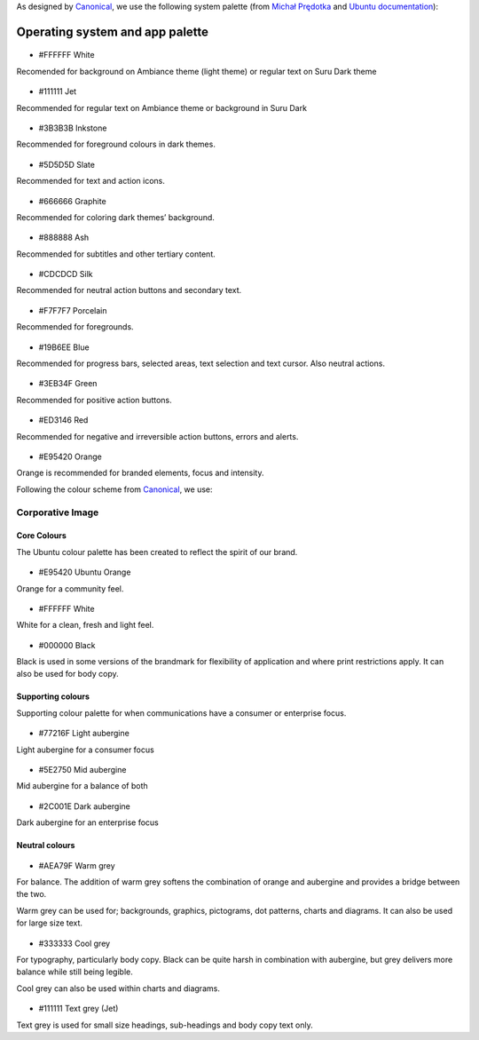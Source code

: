 As designed by `Canonical <https://www.canonical.com/>`__, we use the following system palette (from `Michał Prędotka <http://colors.mivoligo.com/>`__ and `Ubuntu documentation <https://docs.ubuntu.com/phone/en/apps/api-qml-development/Ubuntu.Components.UbuntuColors>`__):

Operating system and app palette
================================

.. figure:: /_static/images/humanguide/color-white.svg

-  #FFFFFF White

Recomended for background on Ambiance theme
(light theme) or regular text on Suru Dark
theme

.. figure:: /_static/images/humanguide/color-TextGrey.svg

-  #111111 Jet

Recommended for regular text on Ambiance theme or background in Suru Dark

.. figure:: /_static/images/humanguide/UT-color-inkstone.svg

-  #3B3B3B Inkstone

Recommended for foreground colours in dark themes.

.. figure:: /_static/images/humanguide/UT-color-Slate.svg

-  #5D5D5D Slate

Recommended for text and action icons.

.. figure:: /_static/images/humanguide/UT-color-Graphite.svg

-  #666666 Graphite

Recommended for coloring dark themes’ background.

.. figure:: /_static/images/humanguide/UT-color-Ash.svg

-  #888888 Ash

Recommended for subtitles and other tertiary content.

.. figure:: /_static/images/humanguide/UT-color-Silk.svg

-  #CDCDCD Silk

Recommended for neutral action buttons and secondary text.

.. figure:: /_static/images/humanguide/UT-color-Porcelain.svg

-  #F7F7F7 Porcelain

Recommended for foregrounds.

.. figure:: /_static/images/humanguide/UT-color-Blue.svg

-  #19B6EE Blue

Recommended for progress bars, selected areas, text selection and text
cursor. Also neutral actions.

.. figure:: /_static/images/humanguide/UT-color-Green.svg

-  #3EB34F Green

Recommended for positive action buttons.

.. figure:: /_static/images/humanguide/color-Red.svg

-  #ED3146 Red

Recommended for negative and irreversible action buttons, errors and
alerts.

.. figure:: /_static/images/humanguide/color-orange.svg

-  #E95420 Orange

Orange is recommended for branded elements, focus and intensity.

Following the colour scheme from
`Canonical <https://design.ubuntu.com/brand/colour-palette/>`__, we use:

Corporative Image
-----------------

Core Colours
~~~~~~~~~~~~

The Ubuntu colour palette has been created to reflect the spirit of our
brand.

.. figure:: /_static/images/humanguide/color-orange.svg

-  #E95420 Ubuntu Orange

Orange for a community feel.

.. figure:: /_static/images/humanguide/color-white.svg

-  #FFFFFF White

White for a clean, fresh and light feel.

.. figure:: /_static/images/humanguide/color-black.svg

-  #000000 Black

Black is used in some versions of the brandmark for flexibility of
application and where print restrictions apply. It can also be used for
body copy.

Supporting colours
~~~~~~~~~~~~~~~~~~

Supporting colour palette for when communications have a consumer or
enterprise focus.

.. figure:: /_static/images/humanguide/color-LightAubergine.svg

-  #77216F Light aubergine

Light aubergine for a consumer focus

.. figure:: /_static/images/humanguide/color-MidAubergine.svg

-  #5E2750 Mid aubergine

Mid aubergine for a balance of both

.. figure:: /_static/images/humanguide/color-DarkAubergine.svg

-  #2C001E Dark aubergine

Dark aubergine for an enterprise focus

Neutral colours
~~~~~~~~~~~~~~~

.. figure:: /_static/images/humanguide/color-WarmGrey.svg

-  #AEA79F Warm grey

For balance. The addition of warm grey softens the combination of orange
and aubergine and provides a bridge between the two.

Warm grey can be used for; backgrounds, graphics, pictograms, dot
patterns, charts and diagrams. It can also be used for large size text.

.. figure:: /_static/images/humanguide/color-CoolGrey.svg

-  #333333 Cool grey

For typography, particularly body copy. Black can be quite harsh in
combination with aubergine, but grey delivers more balance while still
being legible.

Cool grey can also be used within charts and diagrams.

.. figure:: /_static/images/humanguide/color-TextGrey.svg

-  #111111 Text grey (Jet)

Text grey is used for small size headings, sub-headings and body copy
text only.
